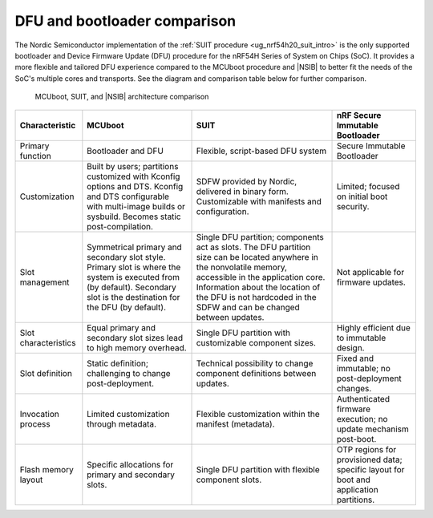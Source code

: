 .. _ug_nrf54h20_suit_compare_other_dfu:

DFU and bootloader comparison
#############################

The Nordic Semiconductor implementation of the :ref:`SUIT procedure <ug_nrf54h20_suit_intro>` is the only supported bootloader and Device Firmware Update (DFU) procedure for the nRF54H Series of System on Chips (SoC).
It provides a more flexible and tailored DFU experience compared to the MCUboot procedure and |NSIB| to better fit the needs of the SoC's multiple cores and transports.
See the diagram and comparison table below for further comparison.

.. figure:: images/nrf54h20_suit_mcuboot_comparison.png
   :alt: MCUboot and SUIT, and nRF Secure Immutable Bootloader architecture comparison

   MCUboot, SUIT, and |NSIB| architecture comparison

+--------------------------+-------------------------------------------------------------------------+-------------------------------------------------------------------------------------------------------------------+-------------------------------------------------------------------------------------------+
| Characteristic           | MCUboot                                                                 | SUIT                                                                                                              | nRF Secure Immutable Bootloader                                                           |
+==========================+=========================================================================+===================================================================================================================+===========================================================================================+
| Primary function         | Bootloader and DFU                                                      | Flexible, script-based DFU system                                                                                 | Secure Immutable Bootloader                                                               |
+--------------------------+-------------------------------------------------------------------------+-------------------------------------------------------------------------------------------------------------------+-------------------------------------------------------------------------------------------+
| Customization            | Built by users; partitions customized with Kconfig options and DTS.     | SDFW provided by Nordic, delivered in binary form.                                                                | Limited; focused on initial boot security.                                                |
|                          | Kconfig and DTS configurable with multi-image builds or sysbuild.       | Customizable with manifests and configuration.                                                                    |                                                                                           |
|                          | Becomes static post-compilation.                                        |                                                                                                                   |                                                                                           |
+--------------------------+-------------------------------------------------------------------------+-------------------------------------------------------------------------------------------------------------------+-------------------------------------------------------------------------------------------+
| Slot management          | Symmetrical primary and secondary slot style.                           | Single DFU partition; components act as slots.                                                                    | Not applicable for firmware updates.                                                      |
|                          | Primary slot is where the system is executed from (by default).         | The DFU partition size can be located anywhere in the nonvolatile memory, accessible in the application core.     |                                                                                           |
|                          | Secondary slot is the destination for the DFU (by default).             | Information about the location of the DFU is not hardcoded in the SDFW and can be changed between updates.        |                                                                                           |
+--------------------------+-------------------------------------------------------------------------+-------------------------------------------------------------------------------------------------------------------+-------------------------------------------------------------------------------------------+
| Slot characteristics     | Equal primary and secondary slot sizes lead to high memory overhead.    | Single DFU partition with customizable component sizes.                                                           | Highly efficient due to immutable design.                                                 |
+--------------------------+-------------------------------------------------------------------------+-------------------------------------------------------------------------------------------------------------------+-------------------------------------------------------------------------------------------+
| Slot definition          | Static definition; challenging to change post-deployment.               | Technical possibility to change component definitions between updates.                                            | Fixed and immutable; no post-deployment changes.                                          |
+--------------------------+-------------------------------------------------------------------------+-------------------------------------------------------------------------------------------------------------------+-------------------------------------------------------------------------------------------+
| Invocation process       | Limited customization through metadata.                                 | Flexible customization within the manifest (metadata).                                                            | Authenticated firmware execution; no update mechanism post-boot.                          |
+--------------------------+-------------------------------------------------------------------------+-------------------------------------------------------------------------------------------------------------------+-------------------------------------------------------------------------------------------+
| Flash memory layout      | Specific allocations for primary and secondary slots.                   | Single DFU partition with flexible component slots.                                                               | OTP regions for provisioned data; specific layout for boot and application partitions.    |
+--------------------------+-------------------------------------------------------------------------+-------------------------------------------------------------------------------------------------------------------+-------------------------------------------------------------------------------------------+
